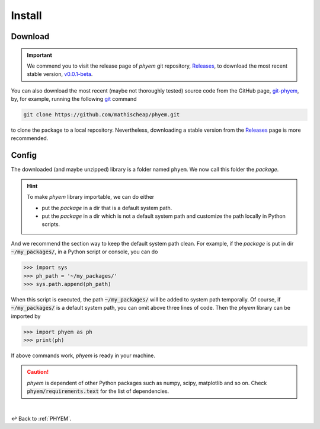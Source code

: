 
.. _Install:

Install
=======


.. _Download:

Download
--------

.. important::

    We commend you to visit the release page of *phyem* git repository,
    `Releases <https://github.com/mathischeap/phyem/releases>`_, to download the most recent stable version,
    `v0.0.1-beta <https://github.com/mathischeap/phyem/releases/tag/v0.0.1-beta>`_.


You can also download the most recent (maybe not thoroughly tested) source code from the GitHub page,
`git-phyem <https://github.com/mathischeap/phyem>`_, by, for example, running the following
`git <https://git-scm.com/>`_
command

.. code-block::

    git clone https://github.com/mathischeap/phyem.git

to clone the package to a local repository. Nevertheless, downloading a stable version from the
`Releases <https://github.com/mathischeap/phyem/releases>`_ page is more recommended.


.. _Config:

Config
------

The downloaded (and maybe unzipped) library is a folder named ``phyem``. We now call this folder the *package*.

.. hint::

    To make *phyem* library importable, we can do either

    - put the *package* in a dir that is a default system path.
    - put the *package* in a dir which is not a default system path and customize the path locally in Python scripts.

And we recommend the section way to keep the default system path clean.
For example, if the *package* is put in dir :code:`~/my_packages/`, in a Python
script or console, you can do

.. code-block::

    >>> import sys
    >>> ph_path = '~/my_packages/'
    >>> sys.path.append(ph_path)

When this script is executed, the path :code:`~/my_packages/` will be added to system path temporally.
Of course, if :code:`~/my_packages/` is a default system path, you can omit above three lines of code.
Then the *phyem* library can be imported by

.. code-block::

    >>> import phyem as ph
    >>> print(ph)

If above commands work, *phyem* is ready in your machine.

.. caution::

    *phyem* is dependent of other Python packages such as numpy, scipy, matplotlib and so on. Check
    :code:`phyem/requirements.text` for the list of dependencies.

|

↩️  Back to :ref:`PHYEM`.
